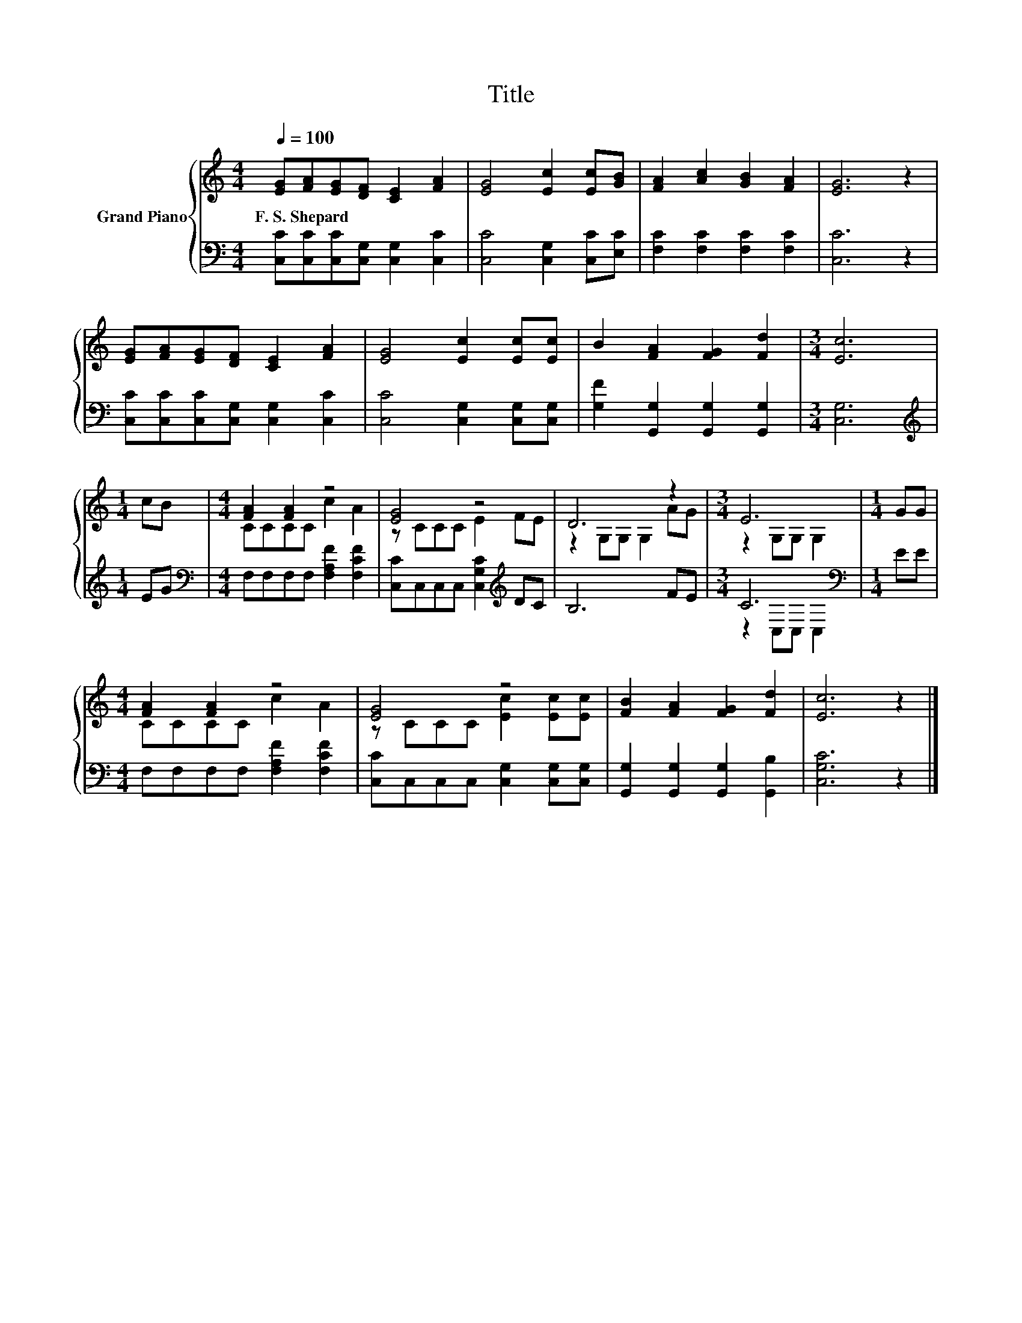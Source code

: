 X:1
T:Title
%%score { ( 1 3 ) | ( 2 4 ) }
L:1/8
Q:1/4=100
M:4/4
K:C
V:1 treble nm="Grand Piano"
V:3 treble 
V:2 bass 
V:4 bass 
V:1
 [EG][FA][EG][DF] [CE]2 [FA]2 | [EG]4 [Ec]2 [Ec][GB] | [FA]2 [Ac]2 [GB]2 [FA]2 | [EG]6 z2 | %4
w: F.~S.~Shepard * * * * *||||
 [EG][FA][EG][DF] [CE]2 [FA]2 | [EG]4 [Ec]2 [Ec][Ec] | B2 [FA]2 [FG]2 [Fd]2 |[M:3/4] [Ec]6 | %8
w: ||||
[M:1/4] cB |[M:4/4] [FA]2 [FA]2 z4 | [EG]4 z4 | D6 z2 |[M:3/4] E6 |[M:1/4] GG | %14
w: ||||||
[M:4/4] [FA]2 [FA]2 z4 | [EG]4 z4 | [FB]2 [FA]2 [FG]2 [Fd]2 | [Ec]6 z2 |] %18
w: ||||
V:2
 [C,C][C,C][C,C][C,G,] [C,G,]2 [C,C]2 | [C,C]4 [C,G,]2 [C,C][E,C] | [F,C]2 [F,C]2 [F,C]2 [F,C]2 | %3
 [C,C]6 z2 | [C,C][C,C][C,C][C,G,] [C,G,]2 [C,C]2 | [C,C]4 [C,G,]2 [C,G,][C,G,] | %6
 [G,F]2 [G,,G,]2 [G,,G,]2 [G,,G,]2 |[M:3/4] [C,G,]6 |[M:1/4][K:treble] EG | %9
[M:4/4][K:bass] F,F,F,F, [F,A,F]2 [F,CF]2 | [C,C]C,C,C, [C,G,C]2[K:treble] DC | B,6 FE | %12
[M:3/4] C6[K:bass] |[M:1/4] EE |[M:4/4] F,F,F,F, [F,A,F]2 [F,CF]2 | %15
 [C,C]C,C,C, [C,G,]2 [C,G,][C,G,] | [G,,G,]2 [G,,G,]2 [G,,G,]2 [G,,B,]2 | [C,G,C]6 z2 |] %18
V:3
 x8 | x8 | x8 | x8 | x8 | x8 | x8 |[M:3/4] x6 |[M:1/4] x2 |[M:4/4] CCCC c2 A2 | z CCC E2 FE | %11
 z2 G,G, G,2 AG |[M:3/4] z2 G,G, G,2 |[M:1/4] x2 |[M:4/4] CCCC c2 A2 | z CCC [Ec]2 [Ec][Ec] | x8 | %17
 x8 |] %18
V:4
 x8 | x8 | x8 | x8 | x8 | x8 | x8 |[M:3/4] x6 |[M:1/4][K:treble] x2 |[M:4/4][K:bass] x8 | %10
 x6[K:treble] x2 | x8 |[M:3/4] z2[K:bass] C,C, C,2 |[M:1/4] x2 |[M:4/4] x8 | x8 | x8 | x8 |] %18

